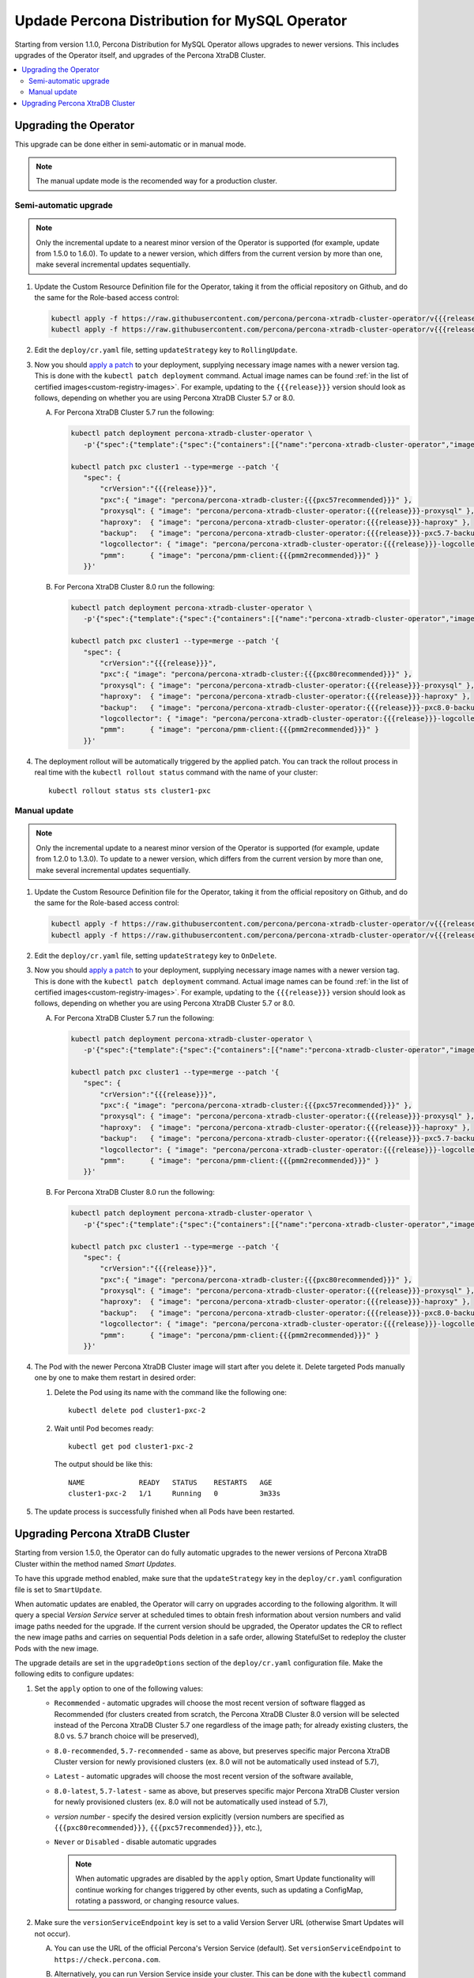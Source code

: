 .. _operator-upgrade:

Updade Percona Distribution for MySQL Operator
==============================================

Starting from version 1.1.0, Percona Distribution for MySQL Operator
allows upgrades to newer versions. This includes upgrades of the
Operator itself, and upgrades of the Percona XtraDB Cluster.

.. contents:: :local:

.. _operator-update:

Upgrading the Operator
----------------------

This upgrade can be done either in semi-automatic or in manual mode. 

.. note:: The manual update mode is the recomended way for a production cluster.

.. _operator-update-semi-auto-updates:

Semi-automatic upgrade
**********************

.. note:: Only the incremental update to a nearest minor version of the Operator
   is supported (for example, update from 1.5.0 to 1.6.0).
   To update to a newer version, which differs from the current version by more
   than one, make several incremental updates sequentially.

#. Update the Custom Resource Definition file for the Operator, taking it from
   the official repository on Github, and do the same for the Role-based access
   control:

   .. code:: bash

      kubectl apply -f https://raw.githubusercontent.com/percona/percona-xtradb-cluster-operator/v{{{release}}}/deploy/crd.yaml
      kubectl apply -f https://raw.githubusercontent.com/percona/percona-xtradb-cluster-operator/v{{{release}}}/deploy/rbac.yaml

#. Edit the ``deploy/cr.yaml`` file, setting ``updateStrategy`` key to
   ``RollingUpdate``.

#. Now you should `apply a patch <https://kubernetes.io/docs/tasks/run-application/update-api-object-kubectl-patch/>`_ to your
   deployment, supplying necessary image names with a newer version tag. This
   is done with the ``kubectl patch deployment`` command. Actual image names
   can be found :ref:`in the list of certified images<custom-registry-images>`.
   For example, updating to the ``{{{release}}}`` version should look as
   follows, depending on whether you are using Percona XtraDB Cluster 5.7 or 8.0.

   A. For Percona XtraDB Cluster 5.7 run the following:

      .. code:: bash

         kubectl patch deployment percona-xtradb-cluster-operator \
            -p'{"spec":{"template":{"spec":{"containers":[{"name":"percona-xtradb-cluster-operator","image":"percona/percona-xtradb-cluster-operator:{{{release}}}"}]}}}}'

         kubectl patch pxc cluster1 --type=merge --patch '{
            "spec": {
                "crVersion":"{{{release}}}",
                "pxc":{ "image": "percona/percona-xtradb-cluster:{{{pxc57recommended}}}" },
                "proxysql": { "image": "percona/percona-xtradb-cluster-operator:{{{release}}}-proxysql" },
                "haproxy":  { "image": "percona/percona-xtradb-cluster-operator:{{{release}}}-haproxy" },
                "backup":   { "image": "percona/percona-xtradb-cluster-operator:{{{release}}}-pxc5.7-backup" },
                "logcollector": { "image": "percona/percona-xtradb-cluster-operator:{{{release}}}-logcollector" },
                "pmm":      { "image": "percona/pmm-client:{{{pmm2recommended}}}" }
            }}'

   B. For Percona XtraDB Cluster 8.0 run the following:

      .. code:: bash

         kubectl patch deployment percona-xtradb-cluster-operator \
            -p'{"spec":{"template":{"spec":{"containers":[{"name":"percona-xtradb-cluster-operator","image":"percona/percona-xtradb-cluster-operator:{{{release}}}"}]}}}}'

         kubectl patch pxc cluster1 --type=merge --patch '{
            "spec": {
                "crVersion":"{{{release}}}",
                "pxc":{ "image": "percona/percona-xtradb-cluster:{{{pxc80recommended}}}" },
                "proxysql": { "image": "percona/percona-xtradb-cluster-operator:{{{release}}}-proxysql" },
                "haproxy":  { "image": "percona/percona-xtradb-cluster-operator:{{{release}}}-haproxy" },
                "backup":   { "image": "percona/percona-xtradb-cluster-operator:{{{release}}}-pxc8.0-backup" },
                "logcollector": { "image": "percona/percona-xtradb-cluster-operator:{{{release}}}-logcollector" },
                "pmm":      { "image": "percona/pmm-client:{{{pmm2recommended}}}" }
            }}'

#. The deployment rollout will be automatically triggered by the applied patch.
   You can track the rollout process in real time with the
   ``kubectl rollout status`` command with the name of your cluster::

     kubectl rollout status sts cluster1-pxc

.. _operator-update-manual-updates:

Manual update
*************

.. note:: Only the incremental update to a nearest minor version of the Operator
   is supported (for example, update from 1.2.0 to 1.3.0).
   To update to a newer version, which differs from the current version by more
   than one, make several incremental updates sequentially.

#. Update the Custom Resource Definition file for the Operator, taking it from
   the official repository on Github, and do the same for the Role-based access
   control:

   .. code:: bash

      kubectl apply -f https://raw.githubusercontent.com/percona/percona-xtradb-cluster-operator/v{{{release}}}/deploy/crd.yaml
      kubectl apply -f https://raw.githubusercontent.com/percona/percona-xtradb-cluster-operator/v{{{release}}}/deploy/rbac.yaml

#. Edit the ``deploy/cr.yaml`` file, setting ``updateStrategy`` key to
   ``OnDelete``.

#. Now you should `apply a patch <https://kubernetes.io/docs/tasks/run-application/update-api-object-kubectl-patch/>`_ to your
   deployment, supplying necessary image names with a newer version tag. This
   is done with the ``kubectl patch deployment`` command. Actual image names
   can be found :ref:`in the list of certified images<custom-registry-images>`.
   For example, updating to the ``{{{release}}}`` version should look as
   follows, depending on whether you are using Percona XtraDB Cluster 5.7 or 8.0.

   A. For Percona XtraDB Cluster 5.7 run the following:

      .. code:: bash

         kubectl patch deployment percona-xtradb-cluster-operator \
            -p'{"spec":{"template":{"spec":{"containers":[{"name":"percona-xtradb-cluster-operator","image":"percona/percona-xtradb-cluster-operator:{{{release}}}"}]}}}}'

         kubectl patch pxc cluster1 --type=merge --patch '{
            "spec": {
                "crVersion":"{{{release}}}",
                "pxc":{ "image": "percona/percona-xtradb-cluster:{{{pxc57recommended}}}" },
                "proxysql": { "image": "percona/percona-xtradb-cluster-operator:{{{release}}}-proxysql" },
                "haproxy":  { "image": "percona/percona-xtradb-cluster-operator:{{{release}}}-haproxy" },
                "backup":   { "image": "percona/percona-xtradb-cluster-operator:{{{release}}}-pxc5.7-backup" },
                "logcollector": { "image": "percona/percona-xtradb-cluster-operator:{{{release}}}-logcollector" },
                "pmm":      { "image": "percona/pmm-client:{{{pmm2recommended}}}" }
            }}'

   B. For Percona XtraDB Cluster 8.0 run the following:

      .. code:: bash

         kubectl patch deployment percona-xtradb-cluster-operator \
            -p'{"spec":{"template":{"spec":{"containers":[{"name":"percona-xtradb-cluster-operator","image":"percona/percona-xtradb-cluster-operator:{{{release}}}"}]}}}}'

         kubectl patch pxc cluster1 --type=merge --patch '{
            "spec": {
                "crVersion":"{{{release}}}",
                "pxc":{ "image": "percona/percona-xtradb-cluster:{{{pxc80recommended}}}" },
                "proxysql": { "image": "percona/percona-xtradb-cluster-operator:{{{release}}}-proxysql" },
                "haproxy":  { "image": "percona/percona-xtradb-cluster-operator:{{{release}}}-haproxy" },
                "backup":   { "image": "percona/percona-xtradb-cluster-operator:{{{release}}}-pxc8.0-backup" },
                "logcollector": { "image": "percona/percona-xtradb-cluster-operator:{{{release}}}-logcollector" },
                "pmm":      { "image": "percona/pmm-client:{{{pmm2recommended}}}" }
            }}'

#. The Pod with the newer Percona XtraDB Cluster image will start after you
   delete it. Delete targeted Pods manually one by one to make them restart in
   desired order:

   #. Delete the Pod using its name with the command like the following one::

         kubectl delete pod cluster1-pxc-2

   #. Wait until Pod becomes ready::

         kubectl get pod cluster1-pxc-2

      The output should be like this::

         NAME             READY   STATUS    RESTARTS   AGE
         cluster1-pxc-2   1/1     Running   0          3m33s

#. The update process is successfully finished when all Pods have been
   restarted.

.. _operator-update-smartupdates:

Upgrading Percona XtraDB Cluster
--------------------------------

Starting from version 1.5.0, the Operator can do fully automatic upgrades to
the newer versions of Percona XtraDB Cluster within the method named *Smart
Updates*.

To have this upgrade method enabled, make sure that the ``updateStrategy`` key
in the ``deploy/cr.yaml`` configuration file is set to ``SmartUpdate``.

When automatic updates are enabled, the Operator will carry on upgrades
according to the following algorithm. It will query a special *Version Service* 
server at scheduled times to obtain fresh information about version numbers and
valid image paths needed for the upgrade. If the current version should be
upgraded, the Operator updates the CR to reflect the new image paths and carries
on sequential Pods deletion in a safe order, allowing StatefulSet to redeploy
the cluster Pods with the new image.

The upgrade details are set in the ``upgradeOptions`` section of the 
``deploy/cr.yaml`` configuration file. Make the following edits to configure
updates:

#. Set the ``apply`` option to one of the following values:

   * ``Recommended`` - automatic upgrades will choose the most recent version
     of software flagged as Recommended (for clusters created from scratch,
     the Percona XtraDB Cluster 8.0 version will be selected instead of the
     Percona XtraDB Cluster 5.7 one regardless of the image path; for already
     existing clusters, the 8.0 vs. 5.7 branch choice will be preserved),
   * ``8.0-recommended``, ``5.7-recommended`` - same as above, but preserves
     specific major Percona XtraDB Cluster version for newly provisioned
     clusters (ex. 8.0 will not be automatically used instead of 5.7),
   * ``Latest`` - automatic upgrades will choose the most recent version of
     the software available,
   * ``8.0-latest``, ``5.7-latest`` - same as above, but preserves specific
     major Percona XtraDB Cluster version for newly provisioned
     clusters (ex. 8.0 will not be automatically used instead of 5.7),
   * *version number* - specify the desired version explicitly
     (version numbers are specified as ``{{{pxc80recommended}}}``,
     ``{{{pxc57recommended}}}``, etc.),
   * ``Never`` or ``Disabled`` - disable automatic upgrades

     .. note:: When automatic upgrades are disabled by the ``apply`` option, 
        Smart Update functionality will continue working for changes triggered
        by other events, such as updating a ConfigMap, rotating a password, or
        changing resource values.

#. Make sure the ``versionServiceEndpoint`` key is set to a valid Version
   Server URL (otherwise Smart Updates will not occur).

   A. You can use the URL of the official Percona's Version Service (default).
      Set ``versionServiceEndpoint`` to ``https://check.percona.com``.

   B. Alternatively, you can run Version Service inside your cluster. This
      can be done with the ``kubectl`` command as follows:
      
      .. code:: bash
      
         kubectl run version-service --image=perconalab/version-service --env="SERVE_HTTP=true" --port 11000 --expose

   .. note:: Version Service is never checked if automatic updates are disabled.
      If automatic updates are enabled, but Version Service URL can not be
      reached, upgrades will not occur.

#. Use the ``schedule`` option to specify the update checks time in CRON format.

The following example sets the midnight update checks with the official
Percona's Version Service:

.. code:: yaml

   spec:
     updateStrategy: SmartUpdate
     upgradeOptions:
       apply: Recommended
       versionServiceEndpoint: https://check.percona.com
       schedule: "0 0 * * *"
   ...

.. _operator-update-semiauto-updates:


